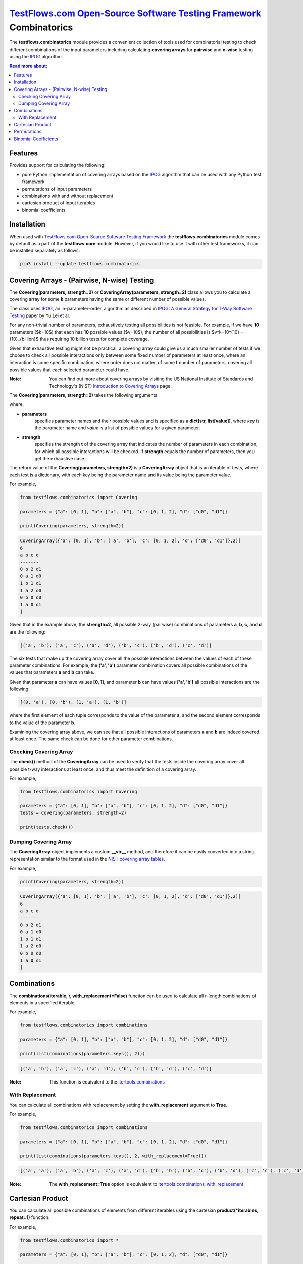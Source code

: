 `TestFlows.com Open-Source Software Testing Framework`_ Combinatorics
---------------------------------------------------------------------

.. image:: https://raw.githubusercontent.com/testflows/TestFlows-ArtWork/master/images/logo.png
   :width: 20%
   :alt: test bug
   :align: center

The **testflows.combinatorics** module provides a convenient collection of tools
used for combinatorial testing to check different combinations of the input parameters
including calculating **covering arrays** for **pairwise** and **n-wise** testing using the `IPOG`_ algorithm.

.. contents:: Read more about:
   :backlinks: top
   :depth: 2

Features
********

Provides support for calculating the following:

* pure Python implementation of covering arrays based on the `IPOG`_ algorithm that can be used with any Python test framework
* permutations of input parameters
* combinations with and without replacement
* cartesian product of input iterables
* binomial coefficients

Installation
************

When used with `TestFlows.com Open-Source Software Testing Framework`_ the **testflows.combinatorics** module
comes by default as a part of the **testflows.core** module. However, if you would like to use
it with other test frameworks, it can be installed separately as follows:

.. code-block:: bash

   pip3 install --update testflows.combinatorics


Covering Arrays - (Pairwise, N-wise) Testing
********************************************

The **Covering(parameters, strength=2)** or **CoveringArray(parameters, strength=2)** class allows you to calculate a covering array
for some **k** parameters having the same or different number of possible values.

The class uses `IPOG`_, an in-parameter-order, algorithm as described in `IPOG: A General Strategy for T-Way Software Testing`_ paper by Yu Lei et al.

For any non-trivial number of parameters, exhaustively testing all possibilities is not feasible.
For example, if we have **10** parameters ($k=10$) that each has **10** possible values ($v=10$), the
number of all possibilities is $v^k=10^{10} = {10}_{billion}$ thus requiring 10 billion tests for complete coverage.

Given that exhaustive testing might not be practical, a covering array could give us a much smaller
number of tests if we choose to check all possible interactions only between some fixed number
of parameters at least once, where an interaction is some specific combination, where order does not matter,
of some **t** number of parameters, covering all possible values that each selected parameter could have.

:Note:
   You can find out more about covering arrays by visiting the US National Institute of Standards and Technology's (NIST)
   `Introduction to Covering Arrays <https://math.nist.gov/coveringarrays/coveringarray.html>`_ page.
 

The **Covering(parameters, strength=2)** takes the following arguments

where,

* **parameters**
   specifies parameter names and their possible values and
   is specified as a **dict[str, list[value]]**, where *key* is the parameter name and
   *value* is a list of possible values for a given parameter.
* **strength**
   specifies the strength **t** of the covering array that indicates the number of parameters
   in each combination, for which all possible interactions will be checked.
   If **strength** equals the number of parameters, then you get the exhaustive case.

The return value of the **Covering(parameters, strength=2)** is a **CoveringArray** object that is an iterable
of tests, where each test is a dictionary, with each key being the parameter name and its value
being the parameter value.

For example,

.. code-block:: python

   from testflows.combinatorics import Covering

   parameters = {"a": [0, 1], "b": ["a", "b"], "c": [0, 1, 2], "d": ["d0", "d1"]}

   print(Covering(parameters, strength=2))


.. code-block::

   CoveringArray({'a': [0, 1], 'b': ['a', 'b'], 'c': [0, 1, 2], 'd': ['d0', 'd1']},2)[
   6
   a b c d
   -------
   0 b 2 d1
   0 a 1 d0
   1 b 1 d1
   1 a 2 d0
   0 b 0 d0
   1 a 0 d1
   ]


Given that in the example above, the **strength=2**, all possible 2-way (pairwise)
combinations of parameters **a**, **b**, **c**, and **d** are the following:

.. code-block::

   [('a', 'b'), ('a', 'c'), ('a', 'd'), ('b', 'c'), ('b', 'd'), ('c', 'd')]


The six tests that make up the covering array cover all the possible interactions
between the values of each of these parameter combinations. For example, the **('a', 'b')**
parameter combination covers all possible combinations of the values that
parameters **a** and **b** can take.

Given that parameter **a** can have values **[0, 1]**, and parameter **b** can have values **['a', 'b']**
all possible interactions are the following:

.. code-block::

   [(0, 'a'), (0, 'b'), (1, 'a'), (1, 'b')]


where the first element of each tuple corresponds to the value of the parameter **a**, and the second
element corresponds to the value of the parameter **b**.

Examining the covering array above, we can see that all possible interactions of parameters
**a** and **b** are indeed covered at least once. The same check can be done for other parameter combinations.

Checking Covering Array
~~~~~~~~~~~~~~~~~~~~~~~

The **check()** method of the **CoveringArray** can be used to verify that the tests
inside the covering array cover all possible t-way interactions at least once, and thus
meet the definition of a covering array.

For example,

.. code-block:: python

   from testflows.combinatorics import Covering

   parameters = {"a": [0, 1], "b": ["a", "b"], "c": [0, 1, 2], "d": ["d0", "d1"]}
   tests = Covering(parameters, strength=2)

   print(tests.check())


Dumping Covering Array
~~~~~~~~~~~~~~~~~~~~~~

The **CoveringArray** object implements a custom **__str__** method, and therefore it can be easily converted into
a string representation similar to the format used in the `NIST covering array tables <https://math.nist.gov/coveringarrays/ipof/ipof-results.html>`_.

For example,

.. code-block:: python

   print(Covering(parameters, strength=2))

.. code-block::

   CoveringArray({'a': [0, 1], 'b': ['a', 'b'], 'c': [0, 1, 2], 'd': ['d0', 'd1']},2)[
   6
   a b c d
   -------
   0 b 2 d1
   0 a 1 d0
   1 b 1 d1
   1 a 2 d0
   0 b 0 d0
   1 a 0 d1
   ]


Combinations
************

The **combinations(iterable, r, with_replacement=False)** function can be used to calculate
all r-length combinations of elements in a specified iterable.

For example,

.. code-block:: python

   from testflows.combinatorics import combinations

   parameters = {"a": [0, 1], "b": ["a", "b"], "c": [0, 1, 2], "d": ["d0", "d1"]}

   print(list(combinations(parameters.keys(), 2)))


.. code-block::

   [('a', 'b'), ('a', 'c'), ('a', 'd'), ('b', 'c'), ('b', 'd'), ('c', 'd')]

:Note:
   This function is equivalent to the `itertools.combinations <https://docs.python.org/3/library/itertools.html#itertools.combinations>`_

With Replacement
~~~~~~~~~~~~~~~~

You can calculate all combinations with replacement by setting the **with_replacement** argument to **True**.

For example,

.. code-block:: python

   from testflows.combinatorics import combinations

   parameters = {"a": [0, 1], "b": ["a", "b"], "c": [0, 1, 2], "d": ["d0", "d1"]}

   print(list(combinations(parameters.keys(), 2, with_replacement=True)))


.. code-block::

   [('a', 'a'), ('a', 'b'), ('a', 'c'), ('a', 'd'), ('b', 'b'), ('b', 'c'), ('b', 'd'), ('c', 'c'), ('c', 'd'), ('d', 'd')]

:Note:
   The **with_replacement=True** option is equivalent to `itertools.combinations_with_replacement <https://docs.python.org/3/library/itertools.html#itertools.combinations_with_replacement>`_

Cartesian Product
*****************

You can calculate all possible combinations of elements from different iterables using
the cartesian **product(*iterables, repeat=1)** function.

For example,

.. code-block:: python

   from testflows.combinatorics import *

   parameters = {"a": [0, 1], "b": ["a", "b"], "c": [0, 1, 2], "d": ["d0", "d1"]}

   print(list(product(parameters["a"], parameters["b"])))


.. code-block::

   [(0, 'a'), (0, 'b'), (1, 'a'), (1, 'b')]

:Note:
   This function is equivalent to the `itertools.product <https://docs.python.org/3/library/itertools.html#itertools.product>`_


Permutations
************

The **permutations(iterable, r=None)** function can be used to calculate
the r-length permutations of elements for a given iterable.

:Note:
   Permutations are different from **combinations**. In a combination, the elements
   don't have any order, but in a permutation, the order of elements is important.

For example,

.. code-block:: python

   from testflows.combinatorics import *

   parameters = {"a": [0, 1], "b": ["a", "b"], "c": [0, 1, 2], "d": ["d0", "d1"]}

   print(list(permutations(parameters.keys(), 2)))


.. code-block::

   ('a', 'b'), ('a', 'c'), ('a', 'd'), ('b', 'a'), ('b', 'c'), ('b', 'd'), ('c', 'a'), ('c', 'b'), ('c', 'd'), ('d', 'a'), ('d', 'b'), ('d', 'c')]


and as we can see, both **('a', 'b')** and **('b', 'a')** elements are present.

:Note:
   This function is equivalent to the `itertools.permutations <https://docs.python.org/3/library/itertools.html#itertools.permutations>`_

Binomial Coefficients
*********************

You can calculate the binomial coefficient, which is the same as
the number of ways to choose **k** items from **n** items without repetition and without order.

Binomial coefficient is defined as

.. image:: https://latex.codecogs.com/svg.image?%5Cfrac%7Bn!%7D%7Bk!(n-k!)%7D=%5Cbinom%7Bn%7D%7Bk%7D

when $k <= n$ and is zero when $k > n$

For example,

.. code-block:: python

   from testflows.combinatorics import *

   print(binomial(4,2))

.. code-block::

   6


which means that there are 6 ways to choose 2 elements out of 4.

:Note:
   This function is equivalent to the  `math.comb <https://docs.python.org/3/library/math.html#math.comb>`_

.. _`IPOG`: https://citeseerx.ist.psu.edu/document?repid=rep1&type=pdf&doi=1362e14b8210a766099a9516491693c0c08bc04a
.. _`IPOG: A General Strategy for T-Way Software Testing`: https://citeseerx.ist.psu.edu/document?repid=rep1&type=pdf&doi=1362e14b8210a766099a9516491693c0c08bc04a
.. _`TestFlows.com Open-Source Software Testing Framework`: https://testflows.com
